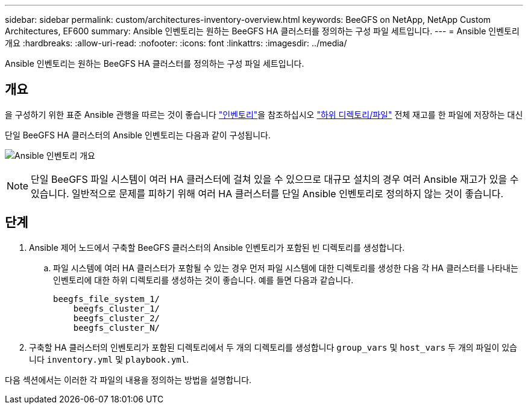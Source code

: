---
sidebar: sidebar 
permalink: custom/architectures-inventory-overview.html 
keywords: BeeGFS on NetApp, NetApp Custom Architectures, EF600 
summary: Ansible 인벤토리는 원하는 BeeGFS HA 클러스터를 정의하는 구성 파일 세트입니다. 
---
= Ansible 인벤토리 개요
:hardbreaks:
:allow-uri-read: 
:nofooter: 
:icons: font
:linkattrs: 
:imagesdir: ../media/


[role="lead"]
Ansible 인벤토리는 원하는 BeeGFS HA 클러스터를 정의하는 구성 파일 세트입니다.



== 개요

을 구성하기 위한 표준 Ansible 관행을 따르는 것이 좋습니다 link:https://docs.ansible.com/ansible/latest/inventory_guide/intro_inventory.html["인벤토리"]을 참조하십시오 link:https://docs.ansible.com/ansible/latest/inventory_guide/intro_inventory.html#organizing-host-and-group-variables["하위 디렉토리/파일"] 전체 재고를 한 파일에 저장하는 대신

단일 BeeGFS HA 클러스터의 Ansible 인벤토리는 다음과 같이 구성됩니다.

image:ansible-inventory-overview.png["Ansible 인벤토리 개요"]


NOTE: 단일 BeeGFS 파일 시스템이 여러 HA 클러스터에 걸쳐 있을 수 있으므로 대규모 설치의 경우 여러 Ansible 재고가 있을 수 있습니다. 일반적으로 문제를 피하기 위해 여러 HA 클러스터를 단일 Ansible 인벤토리로 정의하지 않는 것이 좋습니다.



== 단계

. Ansible 제어 노드에서 구축할 BeeGFS 클러스터의 Ansible 인벤토리가 포함된 빈 디렉토리를 생성합니다.
+
.. 파일 시스템에 여러 HA 클러스터가 포함될 수 있는 경우 먼저 파일 시스템에 대한 디렉토리를 생성한 다음 각 HA 클러스터를 나타내는 인벤토리에 대한 하위 디렉토리를 생성하는 것이 좋습니다. 예를 들면 다음과 같습니다.
+
[listing]
----
beegfs_file_system_1/
    beegfs_cluster_1/
    beegfs_cluster_2/
    beegfs_cluster_N/
----


. 구축할 HA 클러스터의 인벤토리가 포함된 디렉토리에서 두 개의 디렉토리를 생성합니다 `group_vars` 및 `host_vars` 두 개의 파일이 있습니다 `inventory.yml` 및 `playbook.yml`.


다음 섹션에서는 이러한 각 파일의 내용을 정의하는 방법을 설명합니다.
